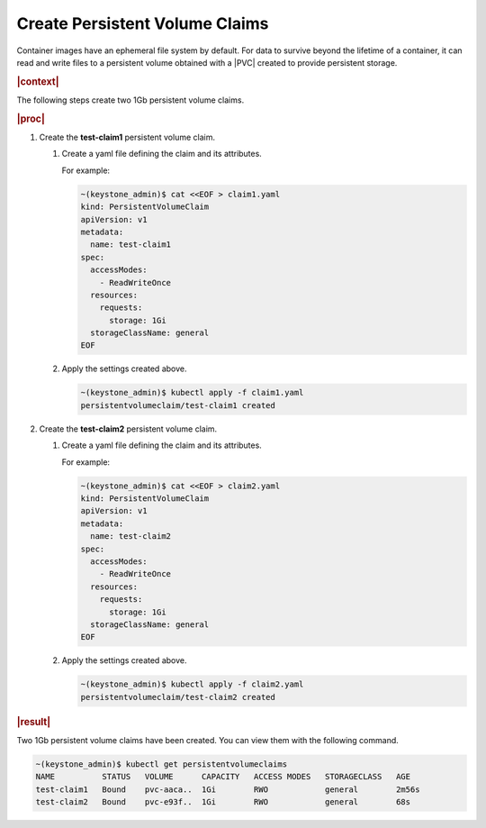 
.. xco1564696647432
.. _storage-configuration-create-persistent-volume-claims:

===============================
Create Persistent Volume Claims
===============================

Container images have an ephemeral file system by default. For data to 
survive beyond the lifetime of a container, it can read and write files to 
a persistent volume obtained with a |PVC| created to provide persistent 
storage.

.. rubric:: |context|

The following steps create two 1Gb persistent volume claims.

.. rubric:: |proc|


.. _storage-configuration-create-persistent-volume-claims-d891e32:

#.  Create the **test-claim1** persistent volume claim.


    #.  Create a yaml file defining the claim and its attributes.

        For example:

        .. code-block:: none

            ~(keystone_admin)$ cat <<EOF > claim1.yaml
            kind: PersistentVolumeClaim
            apiVersion: v1
            metadata:
              name: test-claim1
            spec:
              accessModes:
                - ReadWriteOnce
              resources:
                requests:
                  storage: 1Gi
              storageClassName: general
            EOF

    #.  Apply the settings created above.

        .. code-block:: none

            ~(keystone_admin)$ kubectl apply -f claim1.yaml
            persistentvolumeclaim/test-claim1 created



#.  Create the **test-claim2** persistent volume claim.


    #.  Create a yaml file defining the claim and its attributes.

        For example:

        .. code-block:: none

            ~(keystone_admin)$ cat <<EOF > claim2.yaml
            kind: PersistentVolumeClaim
            apiVersion: v1
            metadata:
              name: test-claim2
            spec:
              accessModes:
                - ReadWriteOnce
              resources:
                requests:
                  storage: 1Gi
              storageClassName: general
            EOF


    #.  Apply the settings created above.

        .. code-block:: none

            ~(keystone_admin)$ kubectl apply -f claim2.yaml
            persistentvolumeclaim/test-claim2 created




.. rubric:: |result|

Two 1Gb persistent volume claims have been created. You can view them with
the following command.

.. code-block:: none

    ~(keystone_admin)$ kubectl get persistentvolumeclaims
    NAME          STATUS   VOLUME      CAPACITY   ACCESS MODES   STORAGECLASS   AGE
    test-claim1   Bound    pvc-aaca..  1Gi        RWO            general        2m56s
    test-claim2   Bound    pvc-e93f..  1Gi        RWO            general        68s

